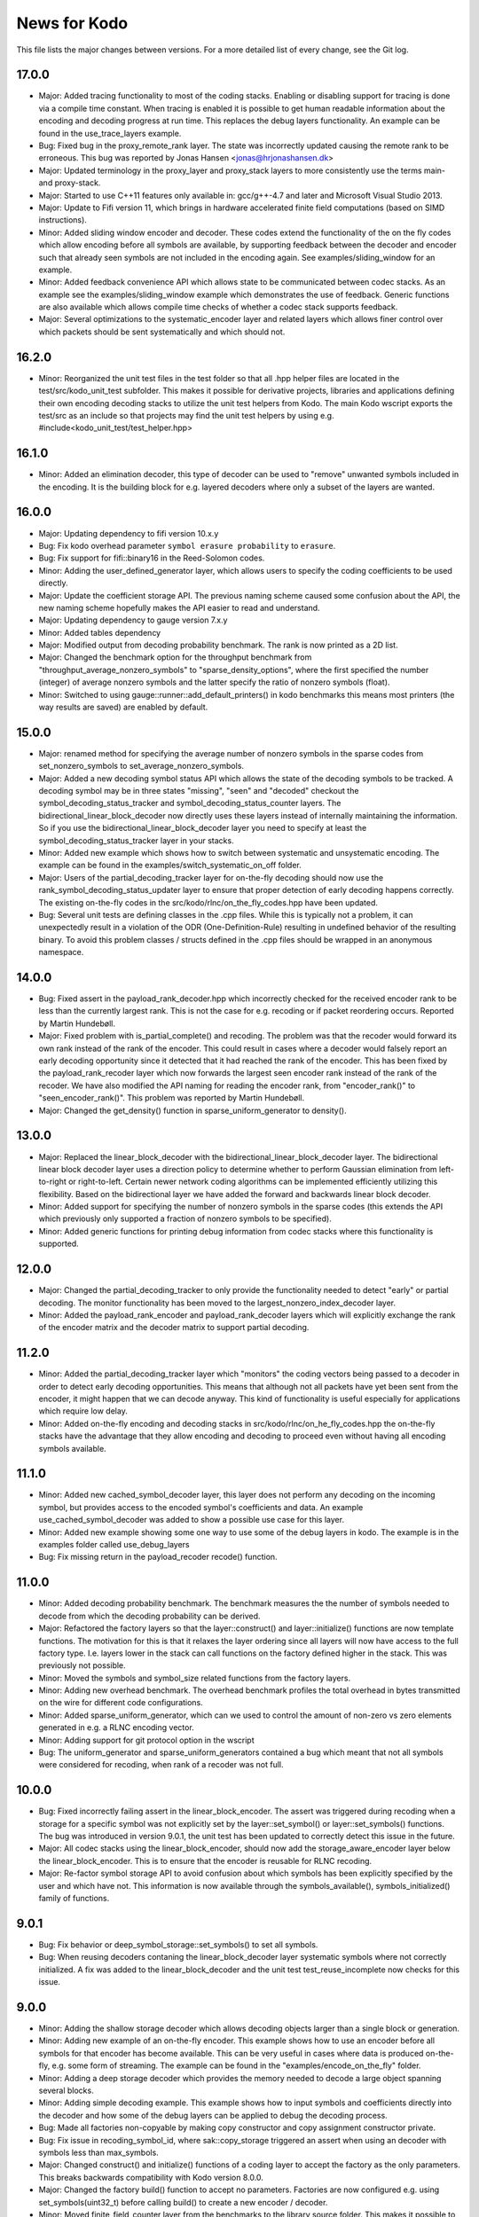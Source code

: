 News for Kodo
=============

This file lists the major changes between versions. For a more
detailed list of every change, see the Git log.

17.0.0
------
* Major: Added tracing functionality to most of the coding
  stacks. Enabling or disabling support for tracing is done via a
  compile time constant. When tracing is enabled it is possible to get
  human readable information about the encoding and decoding progress
  at run time. This replaces the debug layers functionality. An
  example can be found in the use_trace_layers example.
* Bug: Fixed bug in the proxy_remote_rank layer. The state was
  incorrectly updated causing the remote rank to be erroneous. This
  bug was reported by Jonas Hansen <jonas@hrjonashansen.dk>
* Major: Updated terminology in the proxy_layer and proxy_stack layers
  to more consistently use the terms main- and proxy-stack.
* Major: Started to use C++11 features only available in: gcc/g++-4.7
  and later and Microsoft Visual Studio 2013.
* Major: Update to Fifi version 11, which brings in hardware
  accelerated finite field computations (based on SIMD instructions).
* Minor: Added sliding window encoder and decoder. These codes extend
  the functionality of the on the fly codes which allow encoding
  before all symbols are available, by supporting feedback between the
  decoder and encoder such that already seen symbols are not included
  in the encoding again. See examples/sliding_window for an example.
* Minor: Added feedback convenience API which allows state to be
  communicated between codec stacks. As an example see the
  examples/sliding_window example which demonstrates the use of
  feedback. Generic functions are also available which allows compile
  time checks of whether a codec stack supports feedback.
* Major: Several optimizations to the systematic_encoder layer and
  related layers which allows finer control over which packets should
  be sent systematically and which should not.

16.2.0
------
* Minor: Reorganized the unit test files in the test folder so that
  all .hpp helper files are located in the test/src/kodo_unit_test
  subfolder. This makes it possible for derivative projects, libraries
  and applications defining their own encoding decoding stacks to
  utilize the unit test helpers from Kodo. The main Kodo wscript
  exports the test/src as an include so that projects may find the
  unit test helpers by using
  e.g. #include<kodo_unit_test/test_helper.hpp>

16.1.0
------
* Minor: Added an elimination decoder, this type of decoder can be
  used to "remove" unwanted symbols included in the encoding. It is
  the building block for e.g. layered decoders where only a subset of
  the layers are wanted.

16.0.0
------
* Major: Updating dependency to fifi version 10.x.y
* Bug: Fix kodo overhead parameter ``symbol erasure probability`` to
  ``erasure``.
* Bug: Fix support for fifi::binary16 in the Reed-Solomon codes.
* Minor: Adding the user_defined_generator layer, which allows users
  to specify the coding coefficients to be used directly.
* Major: Update the coefficient storage API. The previous naming
  scheme caused some confusion about the API, the new naming scheme
  hopefully makes the API easier to read and understand.
* Major: Updating dependency to gauge version 7.x.y
* Minor: Added tables dependency
* Major: Modified output from decoding probability benchmark. The rank
  is now printed as a 2D list.
* Major: Changed the benchmark option for the throughput benchmark
  from "throughput_average_nonzero_symbols" to
  "sparse_density_options", where the first specified the number
  (integer) of average nonzero symbols and the latter specify the
  ratio of nonzero symbols (float).
* Minor: Switched to using gauge::runner::add_default_printers() in
  kodo benchmarks this means most printers (the way results are saved)
  are enabled by default.

15.0.0
------
* Major: renamed method for specifying the average number of nonzero
  symbols in the sparse codes from set_nonzero_symbols to
  set_average_nonzero_symbols.
* Major: Added a new decoding symbol status API which allows the state
  of the decoding symbols to be tracked. A decoding symbol may be in
  three states "missing", "seen" and "decoded" checkout the
  symbol_decoding_status_tracker and symbol_decoding_status_counter
  layers. The bidirectional_linear_block_decoder now directly uses
  these layers instead of internally maintaining the information. So
  if you use the bidirectional_linear_block_decoder layer you need to
  specify at least the symbol_decoding_status_tracker layer in your
  stacks.
* Minor: Added new example which shows how to switch between
  systematic and unsystematic encoding. The example can be found in
  the examples/switch_systematic_on_off folder.
* Major: Users of the partial_decoding_tracker layer for on-the-fly
  decoding should now use the rank_symbol_decoding_status_updater
  layer to ensure that proper detection of early decoding happens
  correctly. The existing on-the-fly codes in the
  src/kodo/rlnc/on_the_fly_codes.hpp have been updated.
* Bug: Several unit tests are defining classes in the .cpp
  files. While this is typically not a problem, it can unexpectedly
  result in a violation of the ODR (One-Definition-Rule) resulting in
  undefined behavior of the resulting binary. To avoid this problem
  classes / structs defined in the .cpp files should be wrapped in an
  anonymous namespace.

14.0.0
------
* Bug: Fixed assert in the payload_rank_decoder.hpp which incorrectly
  checked for the received encoder rank to be less than the currently
  largest rank.  This is not the case for e.g. recoding or if packet
  reordering occurs.  Reported by Martin Hundebøll.
* Major: Fixed problem with is_partial_complete() and recoding. The
  problem was that the recoder would forward its own rank instead of
  the rank of the encoder. This could result in cases where a decoder
  would falsely report an early decoding opportunity since it detected
  that it had reached the rank of the encoder. This has been fixed by
  the payload_rank_recoder layer which now forwards the largest seen
  encoder rank instead of the rank of the recoder. We have also
  modified the API naming for reading the encoder rank, from
  "encoder_rank()" to "seen_encoder_rank()". This problem was reported
  by Martin Hundebøll.
* Major: Changed the get_density() function in
  sparse_uniform_generator to density().

13.0.0
------
* Major: Replaced the linear_block_decoder with the
  bidirectional_linear_block_decoder layer. The bidirectional linear
  block decoder layer uses a direction policy to determine whether to
  perform Gaussian elimination from left-to-right or
  right-to-left. Certain newer network coding algorithms can be
  implemented efficiently utilizing this flexibility. Based on the
  bidirectional layer we have added the forward and backwards linear
  block decoder.
* Minor: Added support for specifying the number of nonzero symbols in
  the sparse codes (this extends the API which previously only
  supported a fraction of nonzero symbols to be specified).
* Minor: Added generic functions for printing debug information from
  codec stacks where this functionality is supported.

12.0.0
------
* Major: Changed the partial_decoding_tracker to only provide the
  functionality needed to detect "early" or partial decoding. The
  monitor functionality has been moved to the
  largest_nonzero_index_decoder layer.
* Minor: Added the payload_rank_encoder and payload_rank_decoder
  layers which will explicitly exchange the rank of the encoder matrix
  and the decoder matrix to support partial decoding.

11.2.0
------
* Minor: Added the partial_decoding_tracker layer which "monitors" the
  coding vectors being passed to a decoder in order to detect early
  decoding opportunities. This means that although not all packets
  have yet been sent from the encoder, it might happen that we can
  decode anyway. This kind of functionality is useful especially for
  applications which require low delay.
* Minor: Added on-the-fly encoding and decoding stacks in
  src/kodo/rlnc/on_he_fly_codes.hpp the on-the-fly stacks have the
  advantage that they allow encoding and decoding to proceed even
  without having all encoding symbols available.

11.1.0
------
* Minor: Added new cached_symbol_decoder layer, this layer does not
  perform any decoding on the incoming symbol, but provides access to
  the encoded symbol's coefficients and data. An example
  use_cached_symbol_decoder was added to show a possible use case for
  this layer.
* Minor: Added new example showing some one way to use some of the
  debug layers in kodo. The example is in the examples folder called
  use_debug_layers
* Bug: Fix missing return in the payload_recoder recode() function.

11.0.0
------
* Minor: Added decoding probability benchmark. The benchmark measures
  the the number of symbols needed to decode from which the decoding
  probability can be derived.
* Major: Refactored the factory layers so that the layer::construct()
  and layer::initialize() functions are now template functions. The
  motivation for this is that it relaxes the layer ordering since all
  layers will now have access to the full factory type. I.e. layers
  lower in the stack can call functions on the factory defined higher
  in the stack. This was previously not possible.
* Minor: Moved the symbols and symbol_size related functions from the
  factory layers.
* Minor: Adding new overhead benchmark. The overhead benchmark
  profiles the total overhead in bytes transmitted on the wire for
  different code configurations.
* Minor: Added sparse_uniform_generator, which can we used to control
  the amount of non-zero vs zero elements generated in e.g. a RLNC
  encoding vector.
* Minor: Adding support for git protocol option in the wscript
* Bug: The uniform_generator and sparse_uniform_generators contained a
  bug which meant that not all symbols were considered for recoding,
  when rank of a recoder was not full.

10.0.0
------
* Bug: Fixed incorrectly failing assert in the
  linear_block_encoder. The assert was triggered during recoding when
  a storage for a specific symbol was not explicitly set by the
  layer::set_symbol() or layer::set_symbols() functions.  The bug was
  introduced in version 9.0.1, the unit test has been updated to
  correctly detect this issue in the future.
* Major: All codec stacks using the linear_block_encoder, should now
  add the storage_aware_encoder layer below the
  linear_block_encoder. This is to ensure that the encoder is reusable
  for RLNC recoding.
* Major: Re-factor symbol storage API to avoid confusion about which
  symbols has been explicitly specified by the user and which have
  not. This information is now available through the
  symbols_available(), symbols_initialized() family of functions.

9.0.1
-----
* Bug: Fix behavior or deep_symbol_storage::set_symbols() to set all
  symbols.
* Bug: When reusing decoders contaning the linear_block_decoder layer
  systematic symbols where not correctly initialized. A fix was added
  to the linear_block_decoder and the unit test test_reuse_incomplete
  now checks for this issue.

9.0.0
-----
* Minor: Adding the shallow storage decoder which allows decoding
  objects larger than a single block or generation.
* Minor: Adding new example of an on-the-fly encoder. This example
  shows how to use an encoder before all symbols for that encoder has
  become available. This can be very useful in cases where data is
  produced on-the-fly, e.g. some form of streaming. The example can be
  found in the "examples/encode_on_the_fly" folder.
* Minor: Adding a deep storage decoder which provides the memory
  needed to decode a large object spanning several blocks.
* Minor: Adding simple decoding example. This example shows how to
  input symbols and coefficients directly into the decoder and how
  some of the debug layers can be applied to debug the decoding
  process.
* Bug: Made all factories non-copyable by making copy constructor and
  copy assignment constructor private.
* Bug: Fix issue in recoding_symbol_id, where sak::copy_storage
  triggered an assert when using an decoder with symbols less than
  max_symbols.
* Major: Changed construct() and initialize() functions of a coding
  layer to accept the factory as the only parameters. This breaks
  backwards compatibility with Kodo version 8.0.0.
* Major: Changed the factory build() function to accept no parameters.
  Factories are now configured e.g. using set_symbols(uint32_t) before
  calling build() to create a new encoder / decoder.
* Minor: Moved finite_field_counter layer from the benchmarks to the
  library source folder. This makes it possible to add it to any codec
  stack where the number of finite field operations should be monitored.
* Minor: Updated to waf-tools version 2.x.y
* Major: Updating dependency to gauge version 5.x.y

8.0.0
-----
* Updated layers to follow new API specifications. This change will
  break most existing layers. The API specification is available in
  the doxygen folder.
* New API for object/file encoders, makes it easier to support custom
  data sources e.g. such as memory mapped files.
* Added file encoder example.
* Replaced the old generator API with new Coefficient Generator API.
* Updated the factory APIs to pass the factory to each layer. This
  simplifies construction in several layers, where previously it was
  not possible to access the factory.
* Updated waf to 1.7.9 and enabled use of the wurf_install_path tool.

7.0.1
-----
* Fixed missing include in storage.hpp

7.0.0
-----
* Update waf to use external tools repository
* Updated waf to not use git local clones which are creating hardlinks
  that are not allowed on the "afs" filesystem

6.0.0
-----
* Bump fifi to version 6
* Bump sak to version 7

5.0.0
-----
* Bump fifi to version 5.x.y.
* Bump sak to version 6.x.y.

4.0.0
-----
* Using .hpp extension instead of .h

3.0.1
-----
* Removing asserts on symbol size. Fifi should handle symbol sizes not
  a multiple of 16.

3.0.0
-----
* Moved source files to the src folder
* Added operations counter benchmark
* Switched to use the cxx-gauge project for the benchmark code
* Bump fifi to version 3
* Bump boost to version 2
* Bump sak to version 4

2.0.1
-----
* Created linear_block_xyz codes as a building block for future and
  existing block code implementations.
* Refactored RLNC recoding functionality to utilize allow a larger
  re-use of existing code.
* Added initial version of encoding/decoding throughput benchmarks.
* Fixed Mac support in build scripts

2.0.0
-----
* Updated the Waf build system to handle dependencies better. The new
  tools used are not compatible with the old versions so we have to
  bump the major version.

